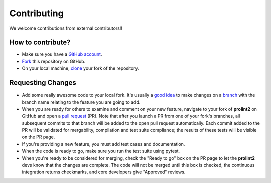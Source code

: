 Contributing
============

We welcome contributions from external contributors!!

How to contribute?
------------------

* Make sure you have a `GitHub account`_.
* `Fork`_ this repository on GitHub.
* On your local machine, `clone`_ your fork of the repository.

Requesting Changes
------------------

* Add some really awesome code to your local fork.  It's usually a `good idea`_
  to make changes on a `branch`_ with the branch name relating to the feature you are going to add.
* When you are ready for others to examine and comment on your new feature,
  navigate to your fork of **prolint2** on GitHub and open a `pull request`_ (PR). Note that
  after you launch a PR from one of your fork's branches, all
  subsequent commits to that branch will be added to the open pull request
  automatically.  Each commit added to the PR will be validated for
  mergability, compilation and test suite compliance; the results of these tests
  will be visible on the PR page.
* If you're providing a new feature, you must add test cases and documentation.
* When the code is ready to go, make sure you run the test suite using pytest.
* When you're ready to be considered for merging, check the "Ready to go"
  box on the PR page to let the **prolint2** devs know that the changes are complete.
  The code will not be merged until this box is checked, the continuous
  integration returns checkmarks, and core developers give "Approved" reviews.


.. _`GitHub account`: https://github.com/signup/free
.. _`Fork`: https://help.github.com/articles/fork-a-repo/
.. _`clone`: https://help.github.com/articles/cloning-a-repository/
.. _`good idea`: http://blog.jasonmeridth.com/posts/do-not-issue-pull-requests-from-your-master-branch/
.. _`branch`: https://help.github.com/articles/creating-and-deleting-branches-within-your-repository/
.. _`pull request`: https://help.github.com/articles/using-pull-requests/